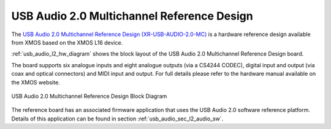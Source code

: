 USB Audio 2.0 Multichannel Reference Design
-------------------------------------------

The `USB Audio 2.0 Multichannel Reference Design (XR-USB-AUDIO-2.0-MC) <http://www.xmos.com/products/development-kits/usbaudio2mc>`_ is a hardware reference design available from XMOS based on the XMOS L16 device.  
 
:ref:`usb_audio_l2_hw_diagram` shows the block layout of the USB Audio 2.0 Multichannel Reference Design board.

The board supports six analogue inputs and eight analogue outputs (via a CS4244 CODEC), digital input and output (via coax and optical connectors) and MIDI input and output. For full details please refer to the hardware manual available on the XMOS website.

.. _usb_audio_l2_hw_diagram:

.. figure:: images/l2_block_diagram.*
     :align: center
     :width: 100%

     USB Audio 2.0 Multichannel Reference Design Block Diagram

The reference board has an associated firmware application that uses the USB Audio 2.0 software reference
platform. Details of this application can be found in section :ref:`usb_audio_sec_l2_audio_sw`.

